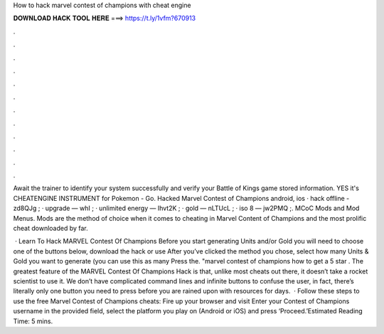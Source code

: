 How to hack marvel contest of champions with cheat engine



𝐃𝐎𝐖𝐍𝐋𝐎𝐀𝐃 𝐇𝐀𝐂𝐊 𝐓𝐎𝐎𝐋 𝐇𝐄𝐑𝐄 ===> https://t.ly/1vfm?670913



.



.



.



.



.



.



.



.



.



.



.



.

Await the trainer to identify your system successfully and verify your Battle of Kings game stored information. YES it's CHEATENGINE INSTRUMENT for Pokemon - Go. Hacked Marvel Contest of Champions android, ios · hack offline - zd8QJg ; · upgrade — whI ; · unlimited energy — Ihvt2K ; · gold — nLTUcL ; · iso 8 — jw2PMQ ;. MCoC Mods and Mod Menus. Mods are the method of choice when it comes to cheating in Marvel Content of Champions and the most prolific cheat downloaded by far.

 · Learn To Hack MARVEL Contest Of Champions Before you start generating Units and/or Gold you will need to choose one of the buttons below, download the hack or use After you’ve clicked the method you chose, select how many Units & Gold you want to generate (you can use this as many Press the. "marvel contest of champions how to get a 5 star . The greatest feature of the MARVEL Contest Of Champions Hack is that, unlike most cheats out there, it doesn’t take a rocket scientist to use it. We don’t have complicated command lines and infinite buttons to confuse the user, in fact, there’s literally only one button you need to press before you are rained upon with resources for days.  · Follow these steps to use the free Marvel Contest of Champions cheats: Fire up your browser and visit  Enter your Contest of Champions username in the provided field, select the platform you play on (Android or iOS) and press ‘Proceed.’Estimated Reading Time: 5 mins.
